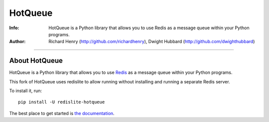 ========
HotQueue
========

.. image:: https://travis-ci.org/dwighthubbard/hotqueue.svg?branch=master
    :target: https://travis-ci.org/dwighthubbard/hotqueue
    
.. image:: https://coveralls.io/repos/dwighthubbard/hotqueue/badge.svg?branch=master&service=github
  :target: https://coveralls.io/github/dwighthubbard/hotqueue?branch=master
  
.. image:: https://readthedocs.org/projects/redislite-hotqueue/badge/?version=latest
  :target: http://redislite-hotqueue.readthedocs.org/en/latest/?badge=latest
  :alt: Documentation Status
  
:Info: HotQueue is a Python library that allows you to use Redis as a message queue within your Python programs.
:Author: Richard Henry (http://github.com/richardhenry), Dwight Hubbard (http://github.com/dwighthubbard)

--------------------------


About HotQueue
==============

HotQueue is a Python library that allows you to use `Redis <http://code.google.com/p/redis/>`_ as a message queue within
your Python programs.

This fork of HotQueue uses redislite to allow running without installing and running a separate Redis server.

To install it, run::

    pip install -U redislite-hotqueue

The best place to get started is `the documentation <http://redislite-hotqueue.readthedocs.org/en/latest/>`_.
